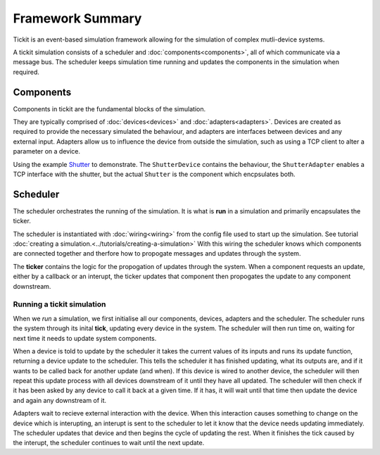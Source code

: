 Framework Summary
=================

Tickit is an event-based simulation framework allowing for the simulation of
complex mutli-device systems.

A tickit simulation consists of a scheduler and :doc:`components<components>`, all of which
communicate via a message bus. The scheduler keeps simulation time running and
updates the components in the simulation when required.


.. figure:: ../../images/tickit-overview-full.svg
    :align: center


Components
^^^^^^^^^^
Components in tickit are the fundamental blocks of the simulation.

They are typically comprised of :doc:`devices<devices>` and :doc:`adapters<adapters>`. Devices are created
as required to provide the necessary simulated the behaviour, and adapters are
interfaces between devices and any external input. Adapters allow us to
influence the device from outside the simulation, such as using a TCP client to
alter a parameter on a device.

Using the example Shutter_ to demonstrate. The ``ShutterDevice`` contains the
behaviour, the ``ShutterAdapter`` enables a TCP interface with the shutter, but
the actual ``Shutter`` is the component which encpsulates both.

Scheduler
^^^^^^^^^
The scheduler orchestrates the running of the simulation. It is what is **run** in
a simulation and primarily encapsulates the ticker.

The scheduler is instantiated with :doc:`wiring<wiring>` from the config
file used to start up the simulation. See tutorial :doc:`creating a simulation.<../tutorials/creating-a-simulation>`
With this wiring the scheduler knows which components are connected together and
therfore how to propogate messages and updates through the system.

The **ticker** contains the logic for the propogation of updates through the system.
When a component requests an update, either by a callback or an interupt, the
ticker updates that component then propogates the update to any component
downstream.


Running a tickit simulation
---------------------------

When we *run* a simulation, we first initialise all our components, devices,
adapters and the scheduler. The scheduler runs the system through its inital
**tick**, updating every device in the system. The scheduler will then run
time on, waiting for next time it needs to update system components.

When a device is told to update by the scheduler it takes the current values of
its inputs and runs its update function, returning a device update to the
scheduler. This tells the scheduler it has finished updating, what its outputs
are, and if it wants to be called back for another update (and when). If this
device is wired to another device, the scheduler will then repeat this update
process with all devices downstream of it until they have all updated. The
scheduler will then check if it has been asked by any device to call it back at
a given time. If it has, it will wait until that time then update the device and
again any downstream of it.

Adapters wait to recieve external interaction with the device. When this
interaction causes something to change on the device which is interupting, an
interupt is sent to the scheduler to let it know that the device needs updating
immediately. The scheduler updates that device and then begins the cycle of
updating the rest. When it finishes the tick caused by the interupt, the scheduler
continues to wait until the next update.


.. _Shutter: https://github.com/dls-controls/tickit/blob/master/examples/devices/shutter.py